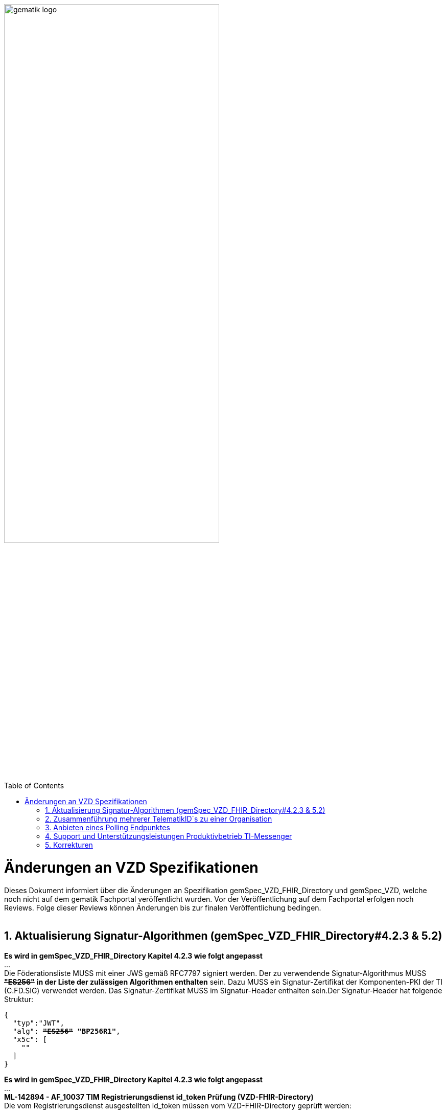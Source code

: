 
ifdef::env-github[]
:tip-caption: :bulb:
:note-caption: :information_source:
:important-caption: :heavy_exclamation_mark:
:caution-caption: :fire:
:warning-caption: :warning:
endif::[]

:imagesdir: ../images
:toc: macro
:toclevels: 5
:toc-title: Table of Contents
:numbered:

image:gematik_logo.svg[width=70%]

toc::[]

// https://polarion.int.gematik.de/polarion/#/project/Mainline_OPB1/wiki/Anlagendokumente%20P-Liste/C_11549_Anlage

= Änderungen an VZD Spezifikationen 
Dieses Dokument informiert über die Änderungen an Spezifikation gemSpec_VZD_FHIR_Directory und gemSpec_VZD, welche noch nicht auf dem gematik Fachportal veröffentlicht wurden.
Vor der Veröffentlichung auf dem Fachportal erfolgen noch Reviews. Folge dieser Reviews können Änderungen bis zur finalen Veröffentlichung bedingen.
 +
 +

== Aktualisierung Signatur-Algorithmen (gemSpec_VZD_FHIR_Directory#4.2.3 & 5.2)

 
*Es wird in gemSpec_VZD_FHIR_Directory Kapitel 4.2.3 wie folgt angepasst* +
... +
Die Föderationsliste MUSS mit einer JWS gemäß RFC7797 signiert werden. Der zu verwendende Signatur-Algorithmus MUSS +++<del>+++*"ES256"*+++</del>+++ *in der Liste der zulässigen Algorithmen enthalten* sein. Dazu MUSS ein Signatur-Zertifikat der Komponenten-PKI der TI (C.FD.SIG) verwendet werden. Das Signatur-Zertifikat MUSS im Signatur-Header enthalten sein.Der Signatur-Header hat folgende Struktur:


[source,subs="quotes"]
--
{ 
  "typ":"JWT",  
  "alg": <del>*"ES256"*</del> *"BP256R1"*, 
  "x5c": [ 
    "<X.509 Sig-Cert, base64-encoded DER>" 
  ] 
}

--

*Es wird in gemSpec_VZD_FHIR_Directory Kapitel 4.2.3 wie folgt angepasst* +
... +
*ML-142894 - AF_10037 TIM Registrierungsdienst id_token Prüfung (VZD-FHIR-Directory)* +
Die vom Registrierungsdienst ausgestellten id_token müssen vom VZD-FHIR-Directory geprüft werden: +

- Validierung der gemäß [RFC7519 # section-7.1] vorgeschriebenen Struktur der id_token gemäß [RFC7519 # section-7.2]. 
- Prüfung Signatur des id_token gemäß RFC7515 (das verwendete Zertifikat muss aus der Komponenten-PKI der TI stammen)
* Zertifikatstyp: C.FD.SIG
* technische Rolle: oid_tim
- Die telematikID muss im Token Attribut idNummer  enthalten sein.

Optional und verpflichtend ab FHIR VZD 1.2: +

- Prüfung des id_token Signatur-Zertifikats (oder sein Hash) gegen das bei der Beantragung der Credentials für die Schnittstelle I_VZD_TIM_Provider_Services übergebene Signatur-Zertifikat. 
*	OCSP Prüfung des id_token Signatur-Zertifikats
*	Prüfung Algorithmus:  "alg": +++<del>+++*"ES256"*+++</del>+++ *MUSS in der Liste der zulässigen Algorithmen enthalten sein*
*	Prüfung des Signaturzertifikats gegen das X.509-Root-CA Zertifikat der TI.

-	Prüfung der zeitlichen Gültigkeit des id_token für den Zugriff auf den VZD-FHIR-Directory: Das VZD-FHIR-Directory muss sicherstellen, dass der Zeitraum der Verwendung des Tokens zwischen den im Token mitgelieferten Werten der Attribute iat und exp liegt.
-	Das VZD-FHIR-Directory muss die im id_token übertragenen Attribute mit denen vergleichen, die mit dem Registrierungsdienst vereinbart wurden und alle mit dem id_token in Verbindung stehenden Vorgänge abbrechen, wenn dem id_token für die Verarbeitung notwendige Claims fehlen oder aber andere als die mit dem IDP-Dienst vereinbarten personenbezogenen Attribute vorhanden sind.
*	Hinweis: Als unerwartete personenbezogenes Attribute gelten gemäß Tabelle: [gemSpec_IDP_FD#TAB_IDP_DIENST_0005] die Claims given_name, family_name, und organizationName
-	Audience: "aud": URL der Schnittstelle z.B. "https://fhir-directory.vzd.ti-dienste.de/owner-authenticate"
-	Die TelematikID aus dem Token Attribut idNummer muss in der Föderationsliste enthalten sein und der Föderationslisten-Eintrag muss vom gleichen TIM-Provider eingetragen worden sein der auch das Token ausgestellt hat.
<=

...

*ML-142895 - AF_10037 TI-Provider-Access-Token Prüfung (VZD-FHIR-Directory)*
Die TI-Provider-Access-Token müssen vom VZD-FHIR-Directory für den Endpunkt /tim-provider-services geprüft werden: +

-	Validierung der gemäß [RFC7519 # section-7.1] vorgeschriebenen Struktur der ACCESS_TOKEN gemäß [RFC7519 # section-7.2].
-	Sicherstellung der korrekten Signatur des Tokens gemäß RFC7515:
*	Zertifikatstyp: C.FD.SIG
*	technische Rolle: oid_vzd_ti
*	OCSP Prüfung des Signatur-Zertifikats: Nein
-	Zeitliche Gültigkeit: Das VZD-FHIR-Directory muss sicherstellen, dass der Zeitraum der Verwendung des Tokens zwischen den im Token mitgelieferten Werten der Attribute iat und exp liegt.
-	Die telematikID muss im Token "sub" claim enthalten sein.

Optional und verpflichtend ab FHIR VZD 1.2: +

-	Das VZD-FHIR-Directory muss die im ACCESS_TOKEN übertragenen Attribute mit denen vergleichen, die vereinbart wurden und alle mit dem ACCESS_TOKEN in Verbindung stehenden Vorgänge abbrechen, wenn dem ID_TOKEN für die Verarbeitung notwendige Claims fehlen oder aber andere als die vereinbarten personenbezogenen Attribute vorhanden sind.
*	Prüfung Audience "aud" aus dem Token (muss der /tim-provider-services Schnittstelle entsprechen, z.B. https://fhir-directory.vzd.ti-dienste.de/tim-provider-services)
*	Hinweis: Als unerwartete personenbezogenes Attribute gelten gemäß Tabelle: [gemSpec_IDP_FD#TAB_IDP_DIENST_0005] die Claims given_name, family_name, und organizationName
-	Sicherstellung der korrekten Signatur des Tokens gemäß RFC7515:
*	Prüfung Algorithmus:  "alg": +++<del>+++*"ES256"*+++</del>+++ *MUSS in der Liste der zulässigen Algorithmen enthalten sein*

<=

 

== Zusammenführung mehrerer TelematikID´s zu einer Organisation
*Es wird in gemSpec_VZD Kapitel 4.6.1.2.3 wie folgt ergänzt* +
 +
*A_18450-04 VZD, I_Directory_Administration, modify_Directory_Entry* +
 +
*In Tabelle 26: Tab_VZD „modify_Directory_Entry” werden die Eingangsdaten aktualisiert, insbesondere "providedBy"* +
 +
 +
*Es wird in gemSpec_VZD Kapitel 4.6.3 wie folgt aufgenommen* +
 +
*4.6.3 Zusammenführung mehrerer TelematikID´s zu einer Organisation* +
Im LDAP VZD existieren Einträge, die in der Realität eine Organisation darstellen, als einzelne Datensätze. 
Es haben z.B. Krankenhäuser unterschiedliche Einträge für ihre einzelnen Abteilungen im LDAP VZD.
Für jeden dieser LDAP Einträge wird im FHIR VZD eine eigene Organisation generiert. +

Entsprechende LDAP Einträge sollen als eine Organisation im VZD FHIR zusammengeführt werden. 
Damit sollen den VZD Nutzern die zusammengehörenden LDAP VZD Einträge im FHIR VZD als eine Organisation angezeigt werden. +

Die Administration zusammengehörender Einträge erfolgt über Schnittstelle I_Directory_Administration. +
Dafür wird das Attribut "providedBy" genutzt:

- Ist Attribut "providedBy" im LDAP VZD Eintrag nicht gesetzt, wird für den LDAP Eintrag im FHIR VZD eine Organisation generiert.
- Wird in Attribut "providedBy" im LDAP VZD Eintrag eine TelematikID eingetragen, wird für den LDAP Eintrag im FHIR VZD ein HealthcareService unter der - mit der TelematikID - referenzierten Organisation generiert.

*A_24058 VZD, I_Directory_Administration, providedBy* +
Der VZD MUSS für die Administration von Attribut "providedBy" gewährleisten:

- Es wird nur eine Hierarchieebene unterstützt. Das Attribut "providedBy" im referenzierten LDAP Datensatz muss deshalb leer sein. In allen anderen Fälle MUSS der VZD mit einem Fehler antworten.
- Der VZD MUSS bei Löschung eines LDAP VZD Eintrags prüfen, ob dieser Eintrag über Attribut "providedBy" von einem anderen Datensatz referenziert wird. Ist dies der Fall, MUSS der VZD die Löschoperation mit einem Fehler ablehnen.
- Das Attribut "providedBy" darf nur eine TelematikID enthalten.
- Wenn Attribut providedBy gesetzt wurde, kann es nur zurückgesetzt (Inhalt auf leer gesetzt) werden. Eine Änderung auf einen anderen Wert wird nicht unterstützt.
- Der VZD MUSS vor dem Setzen von Attribut "providedBy" prüfen, ob der Client auch für den referenzierten LDAP Datensatz als Holder eingetragen ist. Ist dies nicht der Fall, MUSS der VZD die Operation mit einem Fehler ablehnen.
<=

*A_24059 VZD, I_Directory_Administration, Synchronisationsregeln für verlinkte LDAP Datensätze* +
Der VZD MUSS für verlinkte LDAP Datensätze - mit einer TelematikID in Attribut "providedBy" - bei der Synchronisation der LDAP Daten in den FHIR VZD - abweichend von den normalen Synchronisationsregeln - das Mapping der Attribute entsprechend Tab_VZD_Datenmapping_linked durchführen. +
 +
Tabelle 34: Tab_VZD_Datenmapping_linked 

[width="100%",cols="10%,10%,80%",options="header",]
|===
|*LDAP Attribut* |*FHIR HealthcareServices Attribut* |*Bemerkung*
|displayName|name|
Wird für normale Einträge in organization.name gemappt, hier auf HealthcareService.name.
|organization|-|
Kann einen alternativen Namen enthalten. +
Wird nicht synchronisiert, da es im HCS kein korrespondierendes Attribut gibt. +
Falls es in LDAP sinnvolle Informationen enthält, könnte man in FHR das HCS Attribut "comment" dafür nutzen.
|specialization|speciality|
Mapping auf HealthcareServices.specialty +
|domainID|identifier|
Wird normalerweise auf Organization.identifier gemappt.  +
Mapping erfolgt hier auf HealthcareService.identifier. Das muss bei der Suche im FHIR VZD beachtet werden. +
|streetAddress,
postalCode,
countryCode,
localityName,
stateOrProvinceName|Location|
Normales Mapping auf Location Attribute und Verlinkung der Location mit dem HealthcareService.
|holder|-|
Wird nicht in den HelathcareService gemappt. +
Der VZD stellt bei der Verlinkung von zwei Datensätzen sicher, dass der Client als Holder für beide Datensätze eingetragen ist. Die Zugriffsrechte für den generierten HelathcareService werden aus den Zugriffsrechten der Organisation abgeleitet (wie für alle HealtcareServices).
|telematikID|identifier|
Wird normalerweise auf Organization.identifier gemappt. +
Mapping erfolgt hier auf HealthcareService.identifier. Das muss bei der Suche im FHIR VZD und bei der Authentisierung am Owner Interface beachtet werden. +
Der OrgAdmin des Haupteintrags kann damit auch alle untergeordneten HealthcareServices bearbeiten. 
Bei der Authentisierung mit der telematikID eines untergeordneten HealthcareServices darf der FHIR VZD nur das Bearbeiten dieses HealthcareService und untergeordneter Ressourcen erlauben.
|professionOID|type|
Wird für normalerweise in Organization.type abgelegt. +
Mapping erfolgt hier auf HealthcareService.type. 
|active|-|
Wird nicht in den HelathcareService gemappt.Der Status für den generierten HelathcareService ergibt sich aus dem "active" Status der Organisation (wie für alle HealtcareServices). +
Wenn der untergeordnete LDAP Datensatz über das "active" Attribut deaktiviert wird, hat das keine Auswirkungen auf den FHIR HealthcareService. +
Wenn der übergeordnete LDAP Datensatz über das "active" Attribut deaktiviert wird, hat dies im FHIR VZD Auswirkungen auf alle verlinkten HealthcareService.

|===


 

*Es wird in gemSpec_VZD Kapitel 5. wie folgt ergänzt* +

... 
 +
Tabelle 34: Tab_VZD_Datenbeschreibung 


|===
|*LDAP-Directory Attribut* |*Pflichtfeld?* |*Erläuterung*
|...||
|providedBy|optional|
Zusammenhängende Einträge können über das Attribut providedBy gekennzeichnet werden. 
Siehe Kapitel 4.6.3 Zusammenführung mehrerer TelematikID´s zu einer Organisation


|===


== Anbieten eines Polling Endpunktes
Wenn der Authenticator der gematik von Clients genutzt wird, um eine Authentifizierung auf Basis von Smartcards zu realisieren, dann ist es notwendig am Ende des Prozesses, die Kontrolle wieder an den Client zu übergeben und diesen mit den notwendigen Informationen für die weiteren Prozesschritte zu versorgen. Im folgenden werden die Anpassungen am Auth-Service des VZD-FHIR Directories beschrieben, die notwendig sind, um eine Anmeldung unter Verwendung des gematik Authenticators zu realsieren. 

Beim Anmeldevorgang verwendet der User eine Smartcard als Authentifizierungsmittel. Der Ablauf orientiert sich hierbei an den OIDC-Vorgaben zur link:https://openid.net/specs/openid-client-initiated-backchannel-authentication-core-1_0.html[Client initiated backchannel authentication]. Um die Kollisionen mit standard OAuth2 Grants zu vermeiden, definiert die gematik einen eigenen Grant urn:telematik:params:grant-type:decoupled als link:https://datatracker.ietf.org/doc/html/draft-ietf-oauth-v2-1-08#section-6.3[Extension]. 

Der Standard kann nicht zu 100% umgesetzt werden, da hierfür ebenfalls noch eine Anpassung des gematik Authenticators und des IDP der gematik notwendig sind.Als Übergangslösung wird der Client den Aufruf des Authenticators übernehmen und das VZD-FHIR Directory einen Endpunkt bereitstellen über den der Status des Authentifizierungsvorgangs abgefragt werden kann.
OIDC Konformität und Abweichungen werden im Anschluss an das Sequenzdiagramm im Rahmen der Erläutertung der einzelnen Schritte hervorgehoben.
.owner-authenticate with the gematik Authenticator
[%collapsible%open]
====
++++
<p align="center">
  <img width="55%" src=../images/diagrams/SequenceDiagram.FHIR-Directory.owner_auth_authenticator.svg>
</p>
++++
====

*Notwendige Anpassungen/Neuerungen am VZD-FHIR Directory*
[options="header"]
|=====
| Funktionalität | Anfoderung                                                                    
| Bereitstellung des initalen authenticate Endpunkt am Auth-Service a| Das VZD-FHIR Directory muss einen /owner-authenticate-decoupled Endpunkt anbieten der POST Request mit dem übergebene grant_type urn:telematik:params:grant-type:decoupled akzeptiert. 

.neuer owner Endpunkt
[%collapsible%closed]
====
[source]
----
POST /owner-authenticate-decoupled HTTP/1.1
Host: https://fhir-directory-ref.vzd.ti-dienste.de/
Content-Type: application/x-www-form-urlencoded
 
grant_type=urn%3Atelematik%3Aparams%3Agrant-type%3Adecoupled
----
====  
Erhält das VZD-FHIR Directory eine derartige Anfrage wird ein Autorisierungsauftrag mit den Werten:

* auth_reg_id
* state
* owner-accesstoken(in diesem Moment noch unbefüllt)
* code_challenge

erstellt und es werden folgende Daten an den Client im Response zurück geliefert:

.owner Response
[%collapsible%closed]
====
[source, json]
----
HTTP/1.1 200 OK
Content-Type: application/json
Cache-Control: no-store
 
{
  "auth_req_id": "bspuw6ea-scst-u5hn-p3nt-37khzwY4g",
  "redirect_uri": "https://idp-ref.app.ti-dienste.de/...",
  "poll_uri": "https://fhir-directory-ref.vzd.ti-dienste.de/...",
  "expires_in": 600,
  "interval": 3
}
----
==== 
* expires_in: definiert die Zeit, die die auth_reg_id gültig ist und genutzt werden kann in Sekunden
* interval: definiert das Mindestwarteintervall zwischen 2 Pollinganfragen
                                           
| Bereitstellung eines neuen polling Endpunktes am Auth-Service     a| Das VZD-FHIR Directory muss einen Endpunkt anbieten, der von Clients genutzt werden kann, um den Status eines Autorisierungsauftrages abzufragen.
Dazu übergibt ein anfragender Client die folgenden Werte (wobei ist durch VZD festgelegter Endpoint, welcher im Schritt 06 dem Client über poll_uri mitgeteilt wird)

.Token Request
[%collapsible%closed]
====
[source, json]
----
POST /oauth/v2/oauth-token HTTP/1.1
Host: idsvr.example.com
Content-Type: application/x-www-form-urlencoded
 
grant_type=urn%3Atelematik%3Aparams%3Agrant-type%3Adecoupled
auth_req_id=bspuw6ea-scst-u5hn-p3nt-37khzwY4g
----
==== 
Es wird geprüft, ob für die auth_req_id noch gültig ist und bereits ein owner-accesstoken vorliegt:
a) Es liegt ein passendes Token vor:
Dann antwortet der Auth-Service in seinem Response mit dem entsprechenden owner-accesstoken:

.Token Response Success
[%collapsible%closed]
====
[source, json]
----
HTTP/1.1 200 OK
    Content-Type: application/json
    Cache-Control: no-store
 
    {
     "access_token": "G5kXH2wHvUra0sHlDy1iTkDJgsgUO1bN"
     "token_typ": "Bearer"
     "expires_in": "86400"
}
----
==== 
b) liegt kein passendes Token vor dann antwortet der Server mit:

.Token Response Error
[%collapsible%closed]
====
[source, json]
----
HTTP/1.1 400 Bad Request
Content-Type: application/json
Cache-Control: no-cache, no-store
 
{
  "error": [ERROR_REASON]
}
----
==== 
Die ERROR_REASON kann die folgenden Werte annehmen:

* authorization_pending - Der Authentifizierungsprozess ist noch nicht abgeschlossen
* slow_down - Wenn der Token Request noch nicht abgeschlossen ist und der Client hat den Request schneller als 3 Sekunden gestellt.
* access_denied - Der Authentifizierungsprozess konnte im Hintergrund nicht erfolgreich durchgeführt werden.
Das minimal erlaubte Polling-Interval wird auf 3 Sekunden festlgelegt. Das VZD speichert den Zeitstempel der letzten Polling-Anfrage, sodass bei der nächsten Anfrage mit dem gleichen auth_req_id der letzte Zeitstempel abgerufen werden kann (z.B. in der gleichen Datenbanktabelle). Der Zeitunterschied des aktuellen Zeitstempel und den letzten Zeitstempel muss im Minimum 3 Sekunden betragen.
| Bereitstellung einer neuen Redirect_uri | Aktuell liefert die vom VZD-FHIR Directory verwendete Redirect_uri (/signin-gematik-idp-dienst) bei Übergabe des Auth_code und des state einen owner-accesstoken zurück. Diese Rückgabe ist nicht notwendig, wenn der Authenticator die Redirect_uri direkt aufruft.    
|=====



== Support und Unterstützungsleistungen Produktivbetrieb TI-Messenger


*Es wird in gemSpec_VZD Kapitel 4.6.1.2.3 wie folgt ergänzt* +
 +
Es wird in gemSpec_VZD Kapitel 5. wie folgt ergänzt

Tabelle: Tab_VZD_Mapping_Eintragstyp_und_ProfessionOID
|===
|*Eintragstyp* |*Eintragstyp Bedeutung* |*ProfessionOID (ProfessionItem)*
|...||
|*8*|*TIM*|
1.2.276.0.76.4.295 (TIM-Hersteller und -Anbieter)
|...||


|===

== Korrekturen
*Es wird in gemSpec_VZD_FHIR_Directory Kapitel "4.2.3 Erzeugung und Bereitstellung der Föderationsliste" wie folgt angepasst* +
 +
+++<s>ML-123677 - Maßnahmen gegen die Manipulation der Föderationsliste (VZD-FHIR-Directory, Sicherheitsgutachten)</s>+++ +
+++<s>Im Sicherheitsgutachten des VZD-FHIR-Directories sind geeignete Maßnahmen gegen die Manipulation der Föderationsliste beschrieben.<=</s>+++
 +


